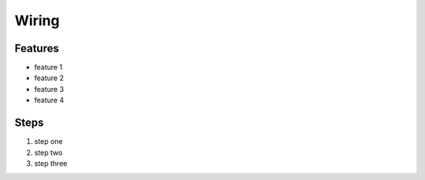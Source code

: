 ======
Wiring
======


--------
Features
--------

- feature 1
- feature 2
- feature 3
- feature 4

-----
Steps
-----

1. step one
2. step two
3. step three



